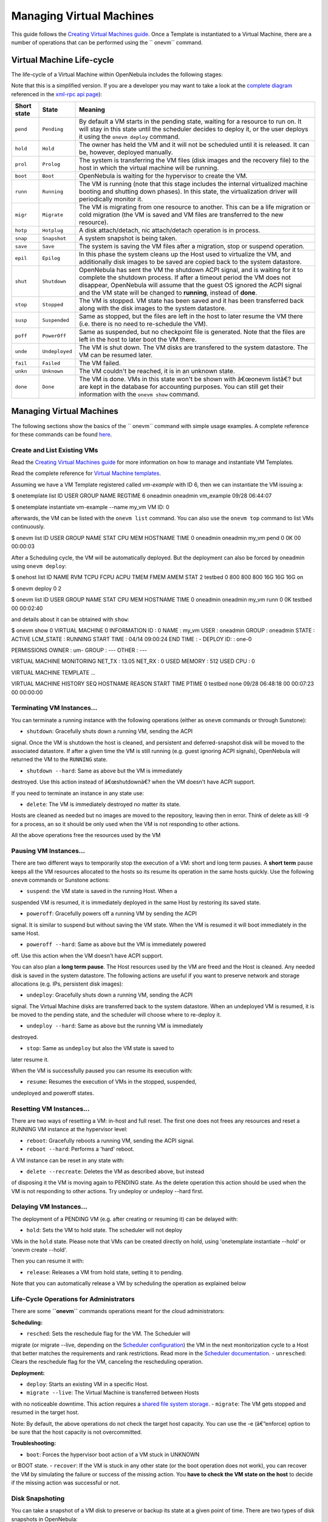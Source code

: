 =========================
Managing Virtual Machines
=========================

This guide follows the `Creating Virtual Machines
guide </./vm_guide>`__. Once a Template is instantiated to a Virtual
Machine, there are a number of operations that can be performed using
the `` onevm`` command.

Virtual Machine Life-cycle
==========================

The life-cycle of a Virtual Machine within OpenNebula includes the
following stages:

|:!:| Note that this is a simplified version. If you are a developer you
may want to take a look at the `complete
diagram <http://opennebula.org/_media/documentation:rel4.4:states-complete.png>`__
referenced in the `xml-rpc api page </./api>`__):

+---------------+------------------+------------------------------------------------------------------------------------------------------------------------------------------------------------------------------------------------------------------------------------------------------------------------------------------------------------+
| Short state   | State            | Meaning                                                                                                                                                                                                                                                                                                    |
+===============+==================+============================================================================================================================================================================================================================================================================================================+
| ``pend``      | ``Pending``      | By default a VM starts in the pending state, waiting for a resource to run on. It will stay in this state until the scheduler decides to deploy it, or the user deploys it using the ``onevm deploy`` command.                                                                                             |
+---------------+------------------+------------------------------------------------------------------------------------------------------------------------------------------------------------------------------------------------------------------------------------------------------------------------------------------------------------+
| ``hold``      | ``Hold``         | The owner has held the VM and it will not be scheduled until it is released. It can be, however, deployed manually.                                                                                                                                                                                        |
+---------------+------------------+------------------------------------------------------------------------------------------------------------------------------------------------------------------------------------------------------------------------------------------------------------------------------------------------------------+
| ``prol``      | ``Prolog``       | The system is transferring the VM files (disk images and the recovery file) to the host in which the virtual machine will be running.                                                                                                                                                                      |
+---------------+------------------+------------------------------------------------------------------------------------------------------------------------------------------------------------------------------------------------------------------------------------------------------------------------------------------------------------+
| ``boot``      | ``Boot``         | OpenNebula is waiting for the hypervisor to create the VM.                                                                                                                                                                                                                                                 |
+---------------+------------------+------------------------------------------------------------------------------------------------------------------------------------------------------------------------------------------------------------------------------------------------------------------------------------------------------------+
| ``runn``      | ``Running``      | The VM is running (note that this stage includes the internal virtualized machine booting and shutting down phases). In this state, the virtualization driver will periodically monitor it.                                                                                                                |
+---------------+------------------+------------------------------------------------------------------------------------------------------------------------------------------------------------------------------------------------------------------------------------------------------------------------------------------------------------+
| ``migr``      | ``Migrate``      | The VM is migrating from one resource to another. This can be a life migration or cold migration (the VM is saved and VM files are transferred to the new resource).                                                                                                                                       |
+---------------+------------------+------------------------------------------------------------------------------------------------------------------------------------------------------------------------------------------------------------------------------------------------------------------------------------------------------------+
| ``hotp``      | ``Hotplug``      | A disk attach/detach, nic attach/detach operation is in process.                                                                                                                                                                                                                                           |
+---------------+------------------+------------------------------------------------------------------------------------------------------------------------------------------------------------------------------------------------------------------------------------------------------------------------------------------------------------+
| ``snap``      | ``Snapshot``     | A system snapshot is being taken.                                                                                                                                                                                                                                                                          |
+---------------+------------------+------------------------------------------------------------------------------------------------------------------------------------------------------------------------------------------------------------------------------------------------------------------------------------------------------------+
| ``save``      | ``Save``         | The system is saving the VM files after a migration, stop or suspend operation.                                                                                                                                                                                                                            |
+---------------+------------------+------------------------------------------------------------------------------------------------------------------------------------------------------------------------------------------------------------------------------------------------------------------------------------------------------------+
| ``epil``      | ``Epilog``       | In this phase the system cleans up the Host used to virtualize the VM, and additionally disk images to be saved are copied back to the system datastore.                                                                                                                                                   |
+---------------+------------------+------------------------------------------------------------------------------------------------------------------------------------------------------------------------------------------------------------------------------------------------------------------------------------------------------------+
| ``shut``      | ``Shutdown``     | OpenNebula has sent the VM the shutdown ACPI signal, and is waiting for it to complete the shutdown process. If after a timeout period the VM does not disappear, OpenNebula will assume that the guest OS ignored the ACPI signal and the VM state will be changed to **running**, instead of **done**.   |
+---------------+------------------+------------------------------------------------------------------------------------------------------------------------------------------------------------------------------------------------------------------------------------------------------------------------------------------------------------+
| ``stop``      | ``Stopped``      | The VM is stopped. VM state has been saved and it has been transferred back along with the disk images to the system datastore.                                                                                                                                                                            |
+---------------+------------------+------------------------------------------------------------------------------------------------------------------------------------------------------------------------------------------------------------------------------------------------------------------------------------------------------------+
| ``susp``      | ``Suspended``    | Same as stopped, but the files are left in the host to later resume the VM there (i.e. there is no need to re-schedule the VM).                                                                                                                                                                            |
+---------------+------------------+------------------------------------------------------------------------------------------------------------------------------------------------------------------------------------------------------------------------------------------------------------------------------------------------------------+
| ``poff``      | ``PowerOff``     | Same as suspended, but no checkpoint file is generated. Note that the files are left in the host to later boot the VM there.                                                                                                                                                                               |
+---------------+------------------+------------------------------------------------------------------------------------------------------------------------------------------------------------------------------------------------------------------------------------------------------------------------------------------------------------+
| ``unde``      | ``Undeployed``   | The VM is shut down. The VM disks are transfered to the system datastore. The VM can be resumed later.                                                                                                                                                                                                     |
+---------------+------------------+------------------------------------------------------------------------------------------------------------------------------------------------------------------------------------------------------------------------------------------------------------------------------------------------------------+
| ``fail``      | ``Failed``       | The VM failed.                                                                                                                                                                                                                                                                                             |
+---------------+------------------+------------------------------------------------------------------------------------------------------------------------------------------------------------------------------------------------------------------------------------------------------------------------------------------------------------+
| ``unkn``      | ``Unknown``      | The VM couldn't be reached, it is in an unknown state.                                                                                                                                                                                                                                                     |
+---------------+------------------+------------------------------------------------------------------------------------------------------------------------------------------------------------------------------------------------------------------------------------------------------------------------------------------------------------+
| ``done``      | ``Done``         | The VM is done. VMs in this state won't be shown with â€œonevm listâ€? but are kept in the database for accounting purposes. You can still get their information with the ``onevm show`` command.                                                                                                          |
+---------------+------------------+------------------------------------------------------------------------------------------------------------------------------------------------------------------------------------------------------------------------------------------------------------------------------------------------------------+

|Virtual Machine States|

Managing Virtual Machines
=========================

The following sections show the basics of the `` onevm`` command with
simple usage examples. A complete reference for these commands can be
found `here </./cli>`__.

Create and List Existing VMs
----------------------------

|:!:| Read the `Creating Virtual Machines guide </./vm_guide>`__ for
more information on how to manage and instantiate VM Templates.

|:!:| Read the complete reference for `Virtual Machine
templates </./template>`__.

Assuming we have a VM Template registered called *vm-example* with ID 6,
then we can instantiate the VM issuing a:

.. code::

$ onetemplate list
ID USER     GROUP    NAME                         REGTIME
6 oneadmin oneadmin vm_example            09/28 06:44:07

$ onetemplate instantiate vm-example --name my_vm
VM ID: 0

afterwards, the VM can be listed with the ``onevm list`` command. You
can also use the ``onevm top`` command to list VMs continuously.

.. code::

$ onevm list
ID USER     GROUP    NAME         STAT CPU     MEM        HOSTNAME        TIME
0 oneadmin oneadmin my_vm        pend   0      0K                 00 00:00:03

After a Scheduling cycle, the VM will be automatically deployed. But the
deployment can also be forced by oneadmin using ``onevm deploy``:

.. code::

$ onehost list
ID NAME               RVM   TCPU   FCPU   ACPU   TMEM   FMEM   AMEM   STAT
2 testbed              0    800    800    800    16G    16G    16G     on

$ onevm deploy 0 2

$ onevm list
ID USER     GROUP    NAME         STAT CPU     MEM        HOSTNAME        TIME
0 oneadmin oneadmin my_vm        runn   0      0K         testbed 00 00:02:40

and details about it can be obtained with ``show``:

.. code::

$ onevm show 0
VIRTUAL MACHINE 0 INFORMATION
ID                  : 0
NAME                : my_vm
USER                : oneadmin
GROUP               : oneadmin
STATE               : ACTIVE
LCM_STATE           : RUNNING
START TIME          : 04/14 09:00:24
END TIME            : -
DEPLOY ID:          : one-0

PERMISSIONS
OWNER          : um-
GROUP          : ---
OTHER          : ---

VIRTUAL MACHINE MONITORING
NET_TX              : 13.05
NET_RX              : 0
USED MEMORY         : 512
USED CPU            : 0

VIRTUAL MACHINE TEMPLATE
...

VIRTUAL MACHINE HISTORY
SEQ        HOSTNAME REASON           START        TIME       PTIME
0         testbed   none  09/28 06:48:18 00 00:07:23 00 00:00:00

Terminating VM Instances...
---------------------------

You can terminate a running instance with the following operations
(either as ``onevm`` commands or through Sunstone):

-  ``shutdown``: Gracefully shuts down a running VM, sending the ACPI
signal. Once the VM is shutdown the host is cleaned, and persistent
and deferred-snapshot disk will be moved to the associated datastore.
If after a given time the VM is still running (e.g. guest ignoring
ACPI signals), OpenNebula will returned the VM to the ``RUNNING``
state.

-  ``shutdown --hard``: Same as above but the VM is immediately
destroyed. Use this action instead of â€œshutdownâ€? when the VM
doesn't have ACPI support.

If you need to terminate an instance in any state use:

-  ``delete``: The VM is immediately destroyed no matter its state.
Hosts are cleaned as needed but no images are moved to the
repository, leaving then in error. Think of delete as kill -9 for a
process, an so it should be only used when the VM is not responding
to other actions.

All the above operations free the resources used by the VM

Pausing VM Instances...
-----------------------

There are two different ways to temporarily stop the execution of a VM:
short and long term pauses. A **short term** pause keeps all the VM
resources allocated to the hosts so its resume its operation in the same
hosts quickly. Use the following ``onevm`` commands or Sunstone actions:

-  ``suspend``: the VM state is saved in the running Host. When a
suspended VM is resumed, it is immediately deployed in the same Host
by restoring its saved state.

-  ``poweroff``: Gracefully powers off a running VM by sending the ACPI
signal. It is similar to suspend but without saving the VM state.
When the VM is resumed it will boot immediately in the same Host.

-  ``poweroff --hard``: Same as above but the VM is immediately powered
off. Use this action when the VM doesn't have ACPI support.

You can also plan a **long term pause**. The Host resources used by the
VM are freed and the Host is cleaned. Any needed disk is saved in the
system datastore. The following actions are useful if you want to
preserve network and storage allocations (e.g. IPs, persistent disk
images):

-  ``undeploy``: Gracefully shuts down a running VM, sending the ACPI
signal. The Virtual Machine disks are transferred back to the system
datastore. When an undeployed VM is resumed, it is be moved to the
pending state, and the scheduler will choose where to re-deploy it.

-  ``undeploy --hard``: Same as above but the running VM is immediately
destroyed.

-  ``stop``: Same as ``undeploy`` but also the VM state is saved to
later resume it.

When the VM is successfully paused you can resume its execution with:

-  ``resume``: Resumes the execution of VMs in the stopped, suspended,
undeployed and poweroff states.

Resetting VM Instances...
-------------------------

There are two ways of resetting a VM: in-host and full reset. The first
one does not frees any resources and reset a RUNNING VM instance at the
hypervisor level:

-  ``reboot``: Gracefully reboots a running VM, sending the ACPI signal.

-  ``reboot --hard``: Performs a 'hard' reboot.

A VM instance can be reset in any state with:

-  ``delete --recreate``: Deletes the VM as described above, but instead
of disposing it the VM is moving again to PENDING state. As the
delete operation this action should be used when the VM is not
responding to other actions. Try undeploy or undeploy --hard first.

Delaying VM Instances...
------------------------

The deployment of a PENDING VM (e.g. after creating or resuming it) can
be delayed with:

-  ``hold``: Sets the VM to hold state. The scheduler will not deploy
VMs in the ``hold`` state. Please note that VMs can be created
directly on hold, using 'onetemplate instantiate --hold' or 'onevm
create --hold'.

Then you can resume it with:

-  ``release``: Releases a VM from hold state, setting it to pending.
Note that you can automatically release a VM by scheduling the
operation as explained below

Life-Cycle Operations for Administrators
----------------------------------------

There are some **``onevm``** commands operations meant for the cloud
administrators:

**Scheduling:**

-  ``resched``: Sets the reschedule flag for the VM. The Scheduler will
migrate (or migrate --live, depending on the `Scheduler
configuration </./schg#configuration>`__) the VM in the next
monitorization cycle to a Host that better matches the requirements
and rank restrictions. Read more in the `Scheduler
documentation </./schg#re-scheduling_virtual_machines>`__.
-  ``unresched``: Clears the reschedule flag for the VM, canceling the
rescheduling operation.

**Deployment:**

-  ``deploy``: Starts an existing VM in a specific Host.
-  ``migrate --live``: The Virtual Machine is transferred between Hosts
with no noticeable downtime. This action requires a `shared file
system storage </./sm>`__.
-  ``migrate``: The VM gets stopped and resumed in the target host.

Note: By default, the above operations do not check the target host
capacity. You can use the -e (â€“enforce) option to be sure that the
host capacity is not overcommitted.

**Troubleshooting:**

-  ``boot``: Forces the hypervisor boot action of a VM stuck in UNKNOWN
or BOOT state.
-  ``recover``: If the VM is stuck in any other state (or the boot
operation does not work), you can recover the VM by simulating the
failure or success of the missing action. You **have to check the VM
state on the host** to decide if the missing action was successful or
not.

Disk Snapshoting
----------------

You can take a snapshot of a VM disk to preserve or backup its state at
a given point of time. There are two types of disk snapshots in
OpenNebula:

-  **Deferred snapshots**, changes to a disk will be saved as a new
Image in the associated datastore when the VM is shutdown. The new
image will be locked till the VM is properly shutdown and the
transferred from the host to the datastore.
-  **Live snapshots**, just as the deferred snapshots, but the disk is
copied to the datastore the moment the operation is triggered.
Therefore, you must guarantee that the disk is in a consistent state
during the copy operation (e.g. by umounting the disk from the VM).
While the disk is copied to the datastore the VM will be in the
HOTPLUG state.

The **``onevm disk-snapshot``** command can be run while the VM is
RUNNING, POWEROFF or SUSPENDED. See the `Image
guide </./img_guide#save_changes>`__ for specific examples of the
disk-snapshot command.

Disk Hotpluging
---------------

New disks can be hot-plugged to running VMs with the ``onevm``
``disk-attach`` and ``disk-detach`` commands. For example, to attach to
a running VM the Image named â€œstorageâ€?:

.. code::

$ onevm disk-attach one-5 --image storage

To detach a disk from a running VM, find the disk ID of the Image you
want to detach using the ``onevm show`` command, and then simply execute
**``onevm detach vm_id disk_id``**:

.. code::

$ onevm show one-5
...
DISK=[
DISK_ID="1",
...
]
...

$ onevm disk-detach one-5 1

|image2|

NIC Hotpluging
--------------

You can also hotplug network interfaces to a RUNNING VM. Simply, specify
the network where the new interface should be attach to, for example:

.. code::

$ onevm show 2

VIRTUAL MACHINE 2 INFORMATION
ID                  : 2
NAME                : centos-server
USER                : ruben
GROUP               : oneadmin
STATE               : ACTIVE
LCM_STATE           : RUNNING
RESCHED             : No
HOST                : cloud01

...

VM NICS
ID NETWORK      VLAN BRIDGE   IP              MAC
0 net_172        no vbr0     172.16.0.201    02:00:ac:10:0

VIRTUAL MACHINE HISTORY
SEQ HOST            REASON           START            TIME     PROLOG_TIME
0 cloud01         none    03/07 11:37:40    0d 00h02m14s    0d 00h00m00s
...

$ onevm attachnic 2 --network net_172

After the operation you should see two NICs 0 and 1:

.. code::

$ onevm show 2
VIRTUAL MACHINE 2 INFORMATION
ID                  : 2
NAME                : centos-server
USER                : ruben
GROUP               : oneadmin

...


VM NICS
ID NETWORK      VLAN BRIDGE   IP              MAC
0 net_172        no vbr0     172.16.0.201    02:00:ac:10:00:c9
fe80::400:acff:fe10:c9
1 net_172        no vbr0     172.16.0.202    02:00:ac:10:00:ca
fe80::400:acff:fe10:ca
...

Also, you can detach a NIC by its ID. If you want to detach interface 1
(MAC=02:00:ac:10:00:ca), just:

.. code::

> onevm detachnic 2 1

|image3|

Snapshotting
------------

You can create, delete and restore snapshots for running VMs. A snapshot
will contain the current disks and memory state.

|:!:| The snapshots will only be available during the ``RUNNING`` state.
If the state changes (stop, migrate, etcâ€¦) the snapshots **will** be
lost.

.. code::

$ onevm snapshot-create 4 "just in case"

$ onevm show 4
...
SNAPSHOTS
ID         TIME NAME                                           HYPERVISOR_ID
0  02/21 16:05 just in case                                   onesnap-0

$ onevm snapshot-revert 4 0 --verbose
VM 4: snapshot reverted

Please take into consideration the following limitations:

-  **The snapshots are lost if any life-cycle operation is performed,
e.g. a suspend, migrate, delete request.**
-  KVM: Snapshots are only available if all the VM disks use the
`'qcow2' driver </./img_template#driver>`__.
-  VMware: the snapshots will persist in the hypervisor after any
life-cycle operation is performed, but they will not be available to
be used with OpenNebula.
-  Xen: does not support snapshotting

|image4|

Resizing a VM
-------------

You may re-size the capacity assigned to a Virtual Machine in terms of
the virtual CPUs, memory and CPU allocated. VM re-sizing can be done
when the VM is not ACTIVE, an so in any of the following states:
PENDING, HOLD, FAILED and specially in POWEROFF.

If you have created a Virtual Machine and you need more resources, the
following procedure is recommended:

-  Perform any operation needed to prepare your Virtual Machine for
shutting down, e.g. you may want to manually stop some servicesâ€¦
-  Poweroff the Virtual Machine
-  Re-size the VM
-  Resume the Virtual Machine using the new capacity

Note that using this procedure the VM will preserve any resource
assigned by OpenNebula (e.g. IP leases)

The following is an example of the previous procedure from the command
line (the Sunstone equivalent is straight forward):

.. code::

> onevm poweroff web_vm
> onevm resize web_vm --memory 2G --vcpu 2
> onevm resume web_vm

From Sunstone:

|image5|

Scheduling Actions
------------------

Most of the onevm commands accept the '--schedule' option, allowing
users to delay the actions until the given date and time.

Here is an usage example:

.. code::

$ onevm suspend 0 --schedule "09/20"
VM 0: suspend scheduled at 2013-09-20 00:00:00 +0200

$ onevm resume 0 --schedule "09/23 14:15"
VM 0: resume scheduled at 2013-09-23 14:15:00 +0200

$ onevm show 0
VIRTUAL MACHINE 0 INFORMATION
ID                  : 0
NAME                : one-0

[...]

SCHEDULED ACTIONS
ID ACTION        SCHEDULED         DONE MESSAGE
0 suspend     09/20 00:00            -
1 resume      09/23 14:15            -

These actions can be deleted or edited using the 'onevm update' command.
The time attributes use Unix time internally.

.. code::

$ onevm update 0

SCHED_ACTION=[
ACTION="suspend",
ID="0",
TIME="1379628000" ]
SCHED_ACTION=[
ACTION="resume",
ID="1",
TIME="1379938500" ]

These are the commands that can be scheduled:

-  ``shutdown``
-  ``shutdown --hard``
-  ``undeploy``
-  ``undeploy --hard``
-  ``hold``
-  ``release``
-  ``stop``
-  ``suspend``
-  ``resume``
-  ``boot``
-  ``delete``
-  ``delete-recreate``
-  ``reboot``
-  ``reboot --hard``
-  ``poweroff``
-  ``poweroff --hard``
-  ``snapshot-create``

User Defined Data
-----------------

Custom tags can be associated to a VM to store metadata related to this
specific VM instance. To add custom attributes simply use the
**``onevm update``** command.

.. code::

$ onevm show 0
...

VIRTUAL MACHINE TEMPLATE
...
VMID="0"

$ onevm update 0
ROOT_GENERATED_PASSWORD="1234"
~
~

$onevm show 0
...

VIRTUAL MACHINE TEMPLATE
...
VMID="0"

USER TEMPLATE
ROOT_GENERATED_PASSWORD="1234"

Manage VM Permissions
---------------------

OpenNebula comes with an advanced `ACL rules permission
mechanism </./manage_acl>`__ intended for administrators, but each VM
object has also `implicit permissions </./chmod>`__ that can be managed
by the VM owner. To share a VM instance with other users, to allow them
to list and show its information, use the **``onevm chmod``** command:

.. code::

$ onevm show 0
...
PERMISSIONS
OWNER          : um-
GROUP          : ---
OTHER          : ---

$ onevm chmod 0 640

$ onevm show 0
...
PERMISSIONS
OWNER          : um-
GROUP          : u--
OTHER          : ---

Administrators can also change the VM's group and owner with the
``chgrp`` and ``chown`` commands.

Sunstone
========

You can manage your virtual machines using the `onevm
command </./cli>`__ or `Sunstone </./sunstone>`__.

In Sunstone, you can easily instantiate currently defined
`templates </./vm_guide>`__ by clicking â€œNewâ€? on the Virtual
Machines tab and manage the life cycle of the new instances

|image6|

Using the noVNC Console
-----------------------

In order to use this feature, make sure that:

-  The VM template has a ``GRAPHICS`` section defined, that the ``TYPE``
attribute in it is set to ``VNC``.

-  The specified VNC port on the host on which the VM is deployed is
accessible from the Sunstone server host.

-  The VM is in ``running`` state.

If the VM supports VNC and is ``running``, then the VNC icon on the
Virtual Machines view should be visible and clickable:

|image7|

When clicking the VNC icon, the process of starting a session begins:

-  A request is made and if a VNC session is possible, Sunstone server
will add the VM Host to the list of allowed vnc session targets and
create a random token associated to it.

-  The server responds with the session token, then a ``noVNC`` dialog
pops up.

-  The VNC console embedded in this dialog will try to connect to the
proxy either using websockets (default) or emulating them using
``Flash``. Only connections providing the right token will be
successful. Websockets are supported from Firefox 4.0 (manual
activation required in this version) and Chrome. The token expires
and cannot be reused.

|image8|

In order to close the VNC session just close the console dialog.

|:?:| From Sunstone 3.8, a single instance of the VNC proxy is launched
when Sunstone server starts. This instance will listen on a single port
and proxy all connections from there.

Information for Developers and Integrators
==========================================

-  Although the default way to create a VM instance is to register a
Template and then instantiate it, VMs can be created directly from a
template file using the ``onevm create`` command.
-  When a VM reaches the **``done``** state, it disappears from the
``onevm list`` output, but the VM is still in the database and can be
retrieved with the ``onevm show`` command.
-  OpenNebula comes with an `accounting tool </./accounting>`__ that
reports resource usage data.
-  The monitoring information, shown with nice graphs in
`Sunstone </./sunstone>`__, can be retrieved using the XML-RPC
methods `one.vm.monitoring </./api#onevmmonitoring>`__ and
`one.vmpool.monitoring </./api#onevmpoolmonitoring>`__.

.. |:!:| image:: /./lib/images/smileys/icon_exclaim.gif
.. |Virtual Machine States| image:: /./_media/documentation:rel4.4:states-simple.png?w=700
:target: /./_media/documentation:rel4.4:states-simple.png?id=
.. |image2| image:: /./_media/documentation:rel4.0:sunstone_vm_attach.png?w=700
:target: /./_media/documentation:rel4.0:sunstone_vm_attach.png?id=
.. |image3| image:: /./_media/documentation:rel4.0:sunstone_vm_attachnic.png?w=700
:target: /./_media/documentation:rel4.0:sunstone_vm_attachnic.png?id=
.. |image4| image:: /./_media/documentation:rel4.0:sunstone_vm_snapshot.png?w=700
:target: /./_media/documentation:rel4.0:sunstone_vm_snapshot.png?id=
.. |image5| image:: /./_media/documentation:rel4.0:sunstone_vm_resize.png?w=700
:target: /./_media/documentation:rel4.0:sunstone_vm_resize.png?id=
.. |image6| image:: /./_media/documentation:rel4.0:sunstone_vm_list.png?w=700
:target: /./_media/documentation:rel4.0:sunstone_vm_list.png?id=
.. |image7| image:: /./_media/documentation:rel4.0:sunstone_vnc.png?w=700
.. |image8| image:: /./_media/documentation:sunstonevnc4.png?w=750
:target: /./_detail/documentation:sunstonevnc4.png?id=
.. |:?:| image:: /./lib/images/smileys/icon_question.gif
